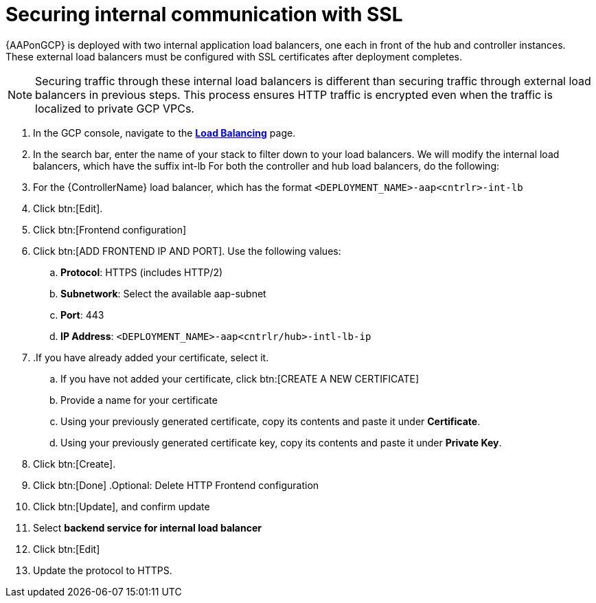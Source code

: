 [id="proc-aap-gcp-secure-communication-SSL"]

= Securing internal communication with SSL

{AAPonGCP} is deployed with two internal application load balancers, one each in front of the hub and controller instances. 
These external load balancers must be configured with SSL certificates after deployment completes.

[NOTE]
====
Securing traffic through these internal load balancers is different than securing traffic through external load balancers in previous steps. 
This process ensures HTTP traffic is encrypted even when the traffic is localized to private GCP VPCs.
====

. In the GCP console, navigate to the link:https://console.cloud.google.com/net-services/loadbalancing/list/loadBalancers[*Load Balancing*] page.
. In the search bar, enter the name of your stack to filter down to your load balancers.
We will modify the internal load balancers, which have the suffix int-lb
For both the controller and hub load balancers, do the following:
. For the {ControllerName} load balancer, which has the format `<DEPLOYMENT_NAME>-aap<cntrlr>-int-lb`
. Click btn:[Edit]. 
. Click btn:[Frontend configuration]
. Click btn:[ADD FRONTEND IP AND PORT].
Use the following values:
.. *Protocol*: HTTPS (includes HTTP/2)
.. *Subnetwork*: Select the available aap-subnet
.. *Port*: 443
.. *IP Address*: `<DEPLOYMENT_NAME>-aap<cntrlr/hub>-intl-lb-ip`
. .If you have already added your certificate, select it.
.. If you have not added your certificate, click btn:[CREATE A NEW CERTIFICATE]
.. Provide a name for your certificate
.. Using your previously generated certificate, copy its contents and paste it under *Certificate*.
.. Using your previously generated certificate key, copy its contents and paste it under *Private Key*.
. Click btn:[Create].
. Click btn:[Done]
.Optional: Delete HTTP Frontend configuration
. Click btn:[Update], and confirm update
. Select *backend service for internal load balancer*
. Click btn:[Edit]
. Update the protocol to HTTPS.
